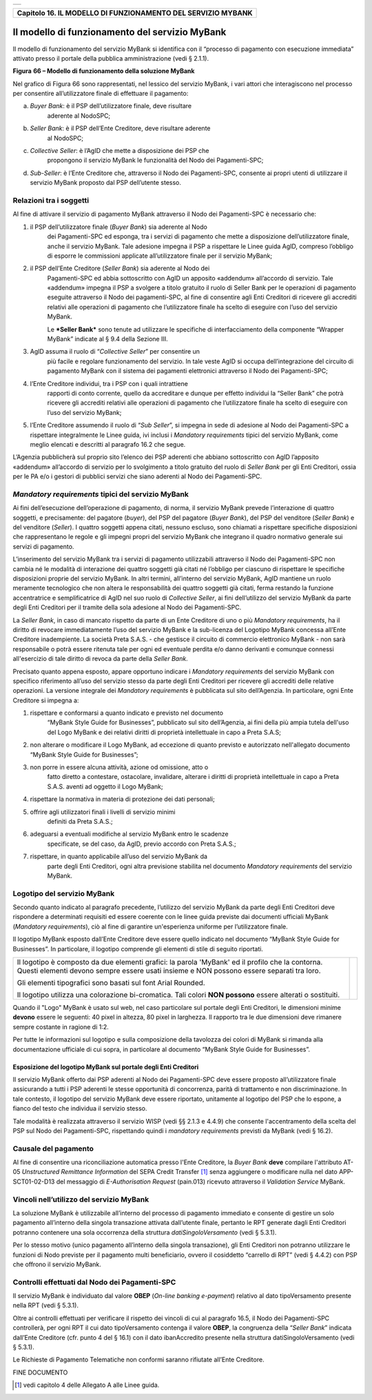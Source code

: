 +-----------------------------------------------------------------------+
| |AGID_logo_carta_intestata-02.png|                                    |
+-----------------------------------------------------------------------+

+------------------------------------------------------------------+
| **Capitolo 16. IL MODELLO DI FUNZIONAMENTO DEL SERVIZIO MYBANK** |
+------------------------------------------------------------------+

Il modello di funzionamento del servizio MyBank
===============================================

Il modello di funzionamento del servizio MyBank si identifica con il
“processo di pagamento con esecuzione immediata” attivato presso il
portale della pubblica amministrazione (vedi § 2.1.1).

|image1|

**Figura** **66 – Modello di funzionamento della soluzione MyBank**

Nel grafico di Figura 66 sono rappresentati, nel lessico del servizio
MyBank, i vari attori che interagiscono nel processo per consentire
all’utilizzatore finale di effettuare il pagamento:

a) *Buyer Bank*: è il PSP dell’utilizzatore finale, deve risultare
       aderente al NodoSPC;

b) *Seller Bank*: è il PSP dell’Ente Creditore, deve risultare aderente
       al NodoSPC;

c) *Collective Seller*: è l’AgID che mette a disposizione dei PSP che
       propongono il servizio MyBank le funzionalità del Nodo dei
       Pagamenti-SPC;

d) *Sub-Seller*: è l’Ente Creditore che, attraverso il Nodo dei
   Pagamenti-SPC, consente ai propri utenti di utilizzare il servizio
   MyBank proposto dal PSP dell’utente stesso.

Relazioni tra i soggetti
------------------------

Al fine di attivare il servizio di pagamento MyBank attraverso il Nodo
dei Pagamenti-SPC è necessario che:

1. il PSP dell’utilizzatore finale (*Buyer Bank*) sia aderente al Nodo
       dei Pagamenti-SPC ed esponga, tra i servizi di pagamento che
       mette a disposizione dell’utilizzatore finale, anche il servizio
       MyBank. Tale adesione impegna il PSP a rispettare le Linee guida
       AgID, compreso l’obbligo di esporre le commissioni applicate
       all’utilizzatore finale per il servizio MyBank;

2. il PSP dell’Ente Creditore (*Seller Bank*) sia aderente al Nodo dei
       Pagamenti-SPC ed abbia sottoscritto con AgID un apposito
       «addendum» all’accordo di servizio.
       Tale «addendum» impegna il PSP a svolgere a titolo gratuito il ruolo
       di Seller Bank per le operazioni di pagamento eseguite attraverso il
       Nodo dei pagamenti-SPC, al fine di consentire agli Enti Creditori di
       ricevere gli accrediti relativi alle operazioni di pagamento che
       l’utilizzatore finale ha scelto di eseguire con l’uso del servizio
       MyBank.

       Le ***Seller Bank*** sono tenute ad utilizzare le specifiche di
       interfacciamento della componente “Wrapper MyBank” indicate al § 9.4
       della Sezione III.

3. AgID assuma il ruolo di “\ *Collective Seller*\ ” per consentire un
       più facile e regolare funzionamento del servizio. In tale veste
       AgID si occupa dell’integrazione del circuito di pagamento MyBank
       con il sistema dei pagamenti elettronici attraverso il Nodo dei
       Pagamenti-SPC;

4. l’Ente Creditore individui, tra i PSP con i quali intrattiene
       rapporti di conto corrente, quello da accreditare e dunque per
       effetto individui la “Seller Bank” che potrà ricevere gli
       accrediti relativi alle operazioni di pagamento che
       l’utilizzatore finale ha scelto di eseguire con l’uso del
       servizio MyBank;

5. l’Ente Creditore assumendo il ruolo di “\ *Sub Seller*\ ”, si impegna
   in sede di adesione al Nodo dei Pagamenti-SPC a rispettare
   integralmente le Linee guida, ivi inclusi i *Mandatory requirements*
   tipici del servizio MyBank, come meglio elencati e descritti al
   paragrafo 16.2 che segue.

L’Agenzia pubblicherà sul proprio sito l’elenco dei PSP aderenti che
abbiano sottoscritto con AgID l’apposito «addendum» all’accordo di
servizio per lo svolgimento a titolo gratuito del ruolo di *Seller Bank*
per gli Enti Creditori, ossia per le PA e/o i gestori di pubblici
servizi che siano aderenti al Nodo dei Pagamenti-SPC.

*Mandatory requirements* tipici del servizio MyBank
---------------------------------------------------

Ai fini dell’esecuzione dell’operazione di pagamento, di norma, il
servizio MyBank prevede l’interazione di quattro soggetti, e
precisamente: del pagatore (*buyer*), del PSP del pagatore (*Buyer
Bank*), del PSP del venditore (*Seller Bank*) e del venditore
(*Seller*). I quattro soggetti appena citati, nessuno escluso, sono
chiamati a rispettare specifiche disposizioni che rappresentano le
regole e gli impegni propri del servizio MyBank che integrano il quadro
normativo generale sui servizi di pagamento.

L’inserimento del servizio MyBank tra i servizi di pagamento
utilizzabili attraverso il Nodo dei Pagamenti-SPC non cambia né le
modalità di interazione dei quattro soggetti già citati né l’obbligo per
ciascuno di rispettare le specifiche disposizioni proprie del servizio
MyBank. In altri termini, all’interno del servizio MyBank, AgID mantiene
un ruolo meramente tecnologico che non altera le responsabilità dei
quattro soggetti già citati, ferma restando la funzione accentratrice e
semplificatrice di AgID nel suo ruolo di *Collective Seller*, ai fini
dell’utilizzo del servizio MyBank da parte degli Enti Creditori per il
tramite della sola adesione al Nodo dei Pagamenti-SPC.

La *Seller Bank*, in caso di mancato rispetto da parte di un Ente
Creditore di uno o più *Mandatory requirements*, ha il diritto di
revocare immediatamente l’uso del servizio MyBank e la sub-licenza del
Logotipo MyBank concessa all’Ente Creditore inadempiente. La società
Preta S.A.S. - che gestisce il circuito di commercio elettronico MyBank
- non sarà responsabile o potrà essere ritenuta tale per ogni ed
eventuale perdita e/o danno derivanti e comunque connessi all'esercizio
di tale diritto di revoca da parte della *Seller Bank*.

Precisato quanto appena esposto, appare opportuno indicare i *Mandatory
requirements* del servizio MyBank con specifico riferimento all’uso del
servizio stesso da parte degli Enti Creditori per ricevere gli accrediti
delle relative operazioni. La versione integrale dei *Mandatory
requirements* è pubblicata sul sito dell’Agenzia. In particolare, ogni
Ente Creditore si impegna a:

1. rispettare e conformarsi a quanto indicato e previsto nel documento
       “MyBank Style Guide for Businesses”, pubblicato sul sito
       dell’Agenzia, ai fini della più ampia tutela dell'uso del Logo
       MyBank e dei relativi diritti di proprietà intellettuale in capo
       a Preta S.A.S;

2. non alterare o modificare il Logo MyBank, ad eccezione di quanto
   previsto e autorizzato nell'allegato documento “MyBank Style Guide
   for Businesses”;

3. non porre in essere alcuna attività, azione od omissione, atto o
       fatto diretto a contestare, ostacolare, invalidare, alterare i
       diritti di proprietà intellettuale in capo a Preta S.A.S. aventi
       ad oggetto il Logo MyBank;

4. rispettare la normativa in materia di protezione dei dati personali;

5. offrire agli utilizzatori finali i livelli di servizio minimi
       definiti da Preta S.A.S.;

6. adeguarsi a eventuali modifiche al servizio MyBank entro le scadenze
       specificate, se del caso, da AgID, previo accordo con Preta
       S.A.S.;

7. rispettare, in quanto applicabile all’uso del servizio MyBank da
       parte degli Enti Creditori, ogni altra previsione stabilita nel
       documento *Mandatory requirements* del servizio MyBank.

Logotipo del servizio MyBank
----------------------------

Secondo quanto indicato al paragrafo precedente, l’utilizzo del servizio
MyBank da parte degli Enti Creditori deve rispondere a determinati
requisiti ed essere coerente con le linee guida previste dai documenti
ufficiali MyBank (*Mandatory requirements*), ciò al fine di garantire
un'esperienza uniforme per l’utilizzatore finale.

Il logotipo MyBank esposto dall’Ente Creditore deve essere quello
indicato nel documento “MyBank Style Guide for Businesses”. In
particolare, il logotipo comprende gli elementi di stile di seguito
riportati.

+-----------------------------------+-----------------------------------+
| Il logotipo è composto da due     | |logo_MyBank_positive.png|        |
| elementi grafici: la parola       |                                   |
| 'MyBank' ed il profilo che la     |                                   |
| contorna. Questi elementi devono  |                                   |
| sempre essere usati insieme e NON |                                   |
| possono essere separati tra loro. |                                   |
|                                   |                                   |
| Gli elementi tipografici sono     |                                   |
| basati sul font Arial Rounded.    |                                   |
|                                   |                                   |
| Il logotipo utilizza una          |                                   |
| colorazione bi-cromatica. Tali    |                                   |
| colori **NON possono** essere     |                                   |
| alterati o sostituiti.            |                                   |
+-----------------------------------+-----------------------------------+

Quando il "Logo" MyBank è usato sul web, nel caso particolare sul
portale degli Enti Creditori, le dimensioni minime **devono** essere le
seguenti: 40 pixel in altezza, 80 pixel in larghezza. Il rapporto tra le
due dimensioni deve rimanere sempre costante in ragione di 1:2.

Per tutte le informazioni sul logotipo e sulla composizione della
tavolozza dei colori di MyBank si rimanda alla documentazione ufficiale
di cui sopra, in particolare al documento “MyBank Style Guide for
Businesses”.

Esposizione del logotipo MyBank sul portale degli Enti Creditori
~~~~~~~~~~~~~~~~~~~~~~~~~~~~~~~~~~~~~~~~~~~~~~~~~~~~~~~~~~~~~~~~

Il servizio MyBank offerto dai PSP aderenti al Nodo dei Pagamenti-SPC
deve essere proposto all’utilizzatore finale assicurando a tutti i PSP
aderenti le stesse opportunità di concorrenza, parità di trattamento e
non discriminazione. In tale contesto, il logotipo del servizio MyBank
deve essere riportato, unitamente al logotipo del PSP che lo espone, a
fianco del testo che individua il servizio stesso.

Tale modalità è realizzata attraverso il servizio WISP (vedi §§ 2.1.3 e
4.4.9) che consente l'accentramento della scelta del PSP sul Nodo dei
Pagamenti-SPC, rispettando quindi i *mandatory requirements* previsti da
MyBank (vedi § 16.2).

Causale del pagamento
---------------------

Al fine di consentire una riconciliazione automatica presso l'Ente
Creditore, la *Buyer Bank* **deve** compilare l'attributo AT-05
*Unstructured Remittance Information* del SEPA Credit Transfer [1]_
senza aggiungere o modificare nulla nel dato APP-SCT01-02-D13 del
messaggio di *E-Authorisation Request* (pain.013) ricevuto attraverso il
*Validation Service* MyBank.

Vincoli nell’utilizzo del servizio MyBank
-----------------------------------------

La soluzione MyBank è utilizzabile all’interno del processo di pagamento
immediato e consente di gestire un solo pagamento all’interno della
singola transazione attivata dall’utente finale, pertanto le RPT
generate dagli Enti Creditori potranno contenere una sola occorrenza
della struttura *datiSingoloVersamento* (vedi § 5.3.1).

Per lo stesso motivo (unico pagamento all’interno della singola
transazione), gli Enti Creditori non potranno utilizzare le funzioni di
Nodo previste per il pagamento multi beneficiario, ovvero il cosiddetto
“carrello di RPT” (vedi § 4.4.2) con PSP che offrono il servizio MyBank.

Controlli effettuati dal Nodo dei Pagamenti-SPC
-----------------------------------------------

Il servizio MyBank è individuato dal valore **OBEP** (*On-line banking
e-payment*) relativo al dato tipoVersamento presente nella RPT (vedi §
5.3.1).

Oltre ai controlli effettuati per verificare il rispetto dei vincoli di
cui al paragrafo 16.5, il Nodo dei Pagamenti-SPC controllerà, per ogni
RPT il cui dato tipoVersamento contenga il valore **OBEP**, la
congruenza della “\ *Seller Bank*\ ” indicata dall’Ente Creditore (cfr.
punto 4 del § 16.1) con il dato ibanAccredito presente nella struttura
datiSingoloVersamento (vedi § 5.3.1).

Le Richieste di Pagamento Telematiche non conformi saranno rifiutate
all’Ente Creditore.

FINE DOCUMENTO

.. [1]
   vedi capitolo 4 delle Allegato A alle Linee guida.

.. |AGID_logo_carta_intestata-02.png| image:: ./myMediaFolder/media/image1.png
   :width: 5.90551in
   :height: 1.30277in
.. |image1| image:: ./myMediaFolder/media/image2.png
   :width: 6.69306in
   :height: 3.78146in
.. |logo_MyBank_positive.png| image:: ./myMediaFolder/media/image3.png
   :width: 0.83056in
   :height: 0.41667in
